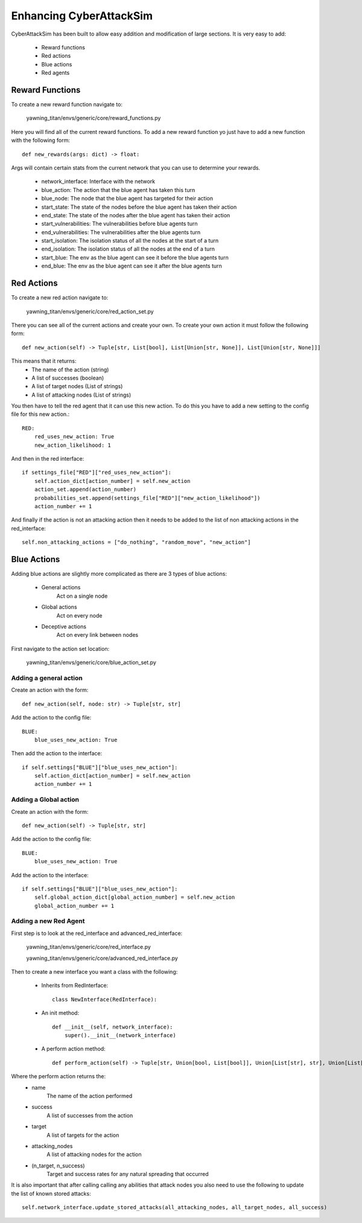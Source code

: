 Enhancing CyberAttackSim
========================

CyberAttackSim has been built to allow easy addition and modification
of large sections. It is very easy to add:

 * Reward functions
 * Red actions
 * Blue actions
 * Red agents


Reward Functions
****************

To create a new reward function navigate to:

    yawning_titan/envs/generic/core/reward_functions.py

Here you will find all of the current reward functions. To add a new
reward function yo just have to add a new function with the following
form::

    def new_rewards(args: dict) -> float:

Args will contain certain stats from the current network that you can
use to determine your rewards.

 * network_interface: Interface with the network
 * blue_action: The action that the blue agent has taken this turn
 * blue_node: The node that the blue agent has targeted for their action
 * start_state: The state of the nodes before the blue agent has taken their action
 * end_state: The state of the nodes after the blue agent has taken their action
 * start_vulnerabilities: The vulnerabilities before blue agents turn
 * end_vulnerabilities: The vulnerabilities after the blue agents turn
 * start_isolation: The isolation status of all the nodes at the start of a turn
 * end_isolation: The isolation status of all the nodes at the end of a turn
 * start_blue: The env as the blue agent can see it before the blue agents turn
 * end_blue: The env as the blue agent can see it after the blue agents turn


Red Actions
************

To create a new red action navigate to:

    yawning_titan/envs/generic/core/red_action_set.py

There you can see all of the current actions and create your own.
To create your own action it must follow the following form::

    def new_action(self) -> Tuple[str, List[bool], List[Union[str, None]], List[Union[str, None]]]

This means that it returns:
 * The name of the action (string)
 * A list of successes (boolean)
 * A list of target nodes (List of strings)
 * A list of attacking nodes (List of strings)

You then have to tell the red agent that it can use this new action.
To do this you have to add a new setting to the config file for this new action.::

    RED:
        red_uses_new_action: True
        new_action_likelihood: 1

And then in the red interface::

    if settings_file["RED"]["red_uses_new_action"]:
        self.action_dict[action_number] = self.new_action
        action_set.append(action_number)
        probabilities_set.append(settings_file["RED"]["new_action_likelihood"])
        action_number += 1

And finally if the action is not an attacking action then it needs to be added to
the list of non attacking actions in the red_interface::

    self.non_attacking_actions = ["do_nothing", "random_move", "new_action"]


Blue Actions
*************

Adding blue actions are slightly more complicated as there are 3 types
of blue actions:

 * General actions
    Act on a single node
 * Global actions
    Act on every node
 * Deceptive actions
    Act on every link between nodes

First navigate to the action set location:

    yawning_titan/envs/generic/core/blue_action_set.py

Adding a general action
^^^^^^^^^^^^^^^^^^^^^^^

Create an action with the form::

    def new_action(self, node: str) -> Tuple[str, str]

Add the action to the config file::

    BLUE:
        blue_uses_new_action: True

Then add the action to the interface::

    if self.settings["BLUE"]["blue_uses_new_action"]:
        self.action_dict[action_number] = self.new_action
        action_number += 1


Adding a Global action
^^^^^^^^^^^^^^^^^^^^^^^

Create an action with the form::

    def new_action(self) -> Tuple[str, str]

Add the action to the config file::

    BLUE:
        blue_uses_new_action: True

Add the action to the interface::

    if self.settings["BLUE"]["blue_uses_new_action"]:
        self.global_action_dict[global_action_number] = self.new_action
        global_action_number += 1


Adding a new Red Agent
^^^^^^^^^^^^^^^^^^^^^^^

First step is to look at the red_interface and advanced_red_interface:

    yawning_titan/envs/generic/core/red_interface.py

    yawning_titan/envs/generic/core/advanced_red_interface.py

Then to create a new interface you want a class with the following:

 * Inherits from RedInterface::

    class NewInterface(RedInterface):

 * An init method::

    def __init__(self, network_interface):
        super().__init__(network_interface)

 * A perform action method::

    def perform_action(self) -> Tuple[str, Union[bool, List[bool]], Union[List[str], str], Union[List[str], str], Tuple[List[str], List[bool]]]:

Where the perform action returns the:
 * name
    The name of the action performed
 * success
    A list of successes from the action
 * target
    A list of targets for the action
 * attacking_nodes
    A list of attacking nodes for the action
 * (n_target, n_success)
    Target and success rates for any natural spreading that occurred

It is also important that after calling calling any abilities that attack nodes you also need to use the following to update the list of known stored attacks::

    self.network_interface.update_stored_attacks(all_attacking_nodes, all_target_nodes, all_success)
